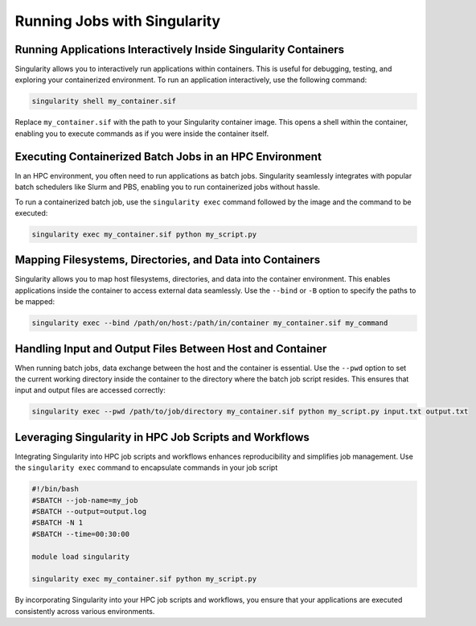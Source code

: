 .. sectionauthor:: Mohsin Ahmed Shaikh <mohsin.shaikh@kaust.edu.sa>
.. meta::
    :description: Interacting with containers
    :keywords: container, singularity, interactive

.. _running_singularity_image:

=============================
Running Jobs with Singularity
=============================

Running Applications Interactively Inside Singularity Containers
----------------------------------------------------------------

Singularity allows you to interactively run applications within containers. This is useful for debugging, testing, and exploring your containerized environment. To run an application interactively, use the following command:

.. code-block:: bash

    singularity shell my_container.sif

Replace ``my_container.sif`` with the path to your Singularity container image. This opens a shell within the container, enabling you to execute commands as if you were inside the container itself.

Executing Containerized Batch Jobs in an HPC Environment
--------------------------------------------------------

In an HPC environment, you often need to run applications as batch jobs. Singularity seamlessly integrates with popular batch schedulers like Slurm and PBS, enabling you to run containerized jobs without hassle.

To run a containerized batch job, use the ``singularity exec`` command followed by the image and the command to be executed:

.. code-block:: bash

    singularity exec my_container.sif python my_script.py

Mapping Filesystems, Directories, and Data into Containers
----------------------------------------------------------

Singularity allows you to map host filesystems, directories, and data into the container environment. This enables applications inside the container to access external data seamlessly. Use the ``--bind`` or ``-B`` option to specify the paths to be mapped:

.. code-block:: bash

    singularity exec --bind /path/on/host:/path/in/container my_container.sif my_command

Handling Input and Output Files Between Host and Container
----------------------------------------------------------

When running batch jobs, data exchange between the host and the container is essential. Use the ``--pwd`` option to set the current working directory inside the container to the directory where the batch job script resides. This ensures that input and output files are accessed correctly:

.. code-block:: bash

    singularity exec --pwd /path/to/job/directory my_container.sif python my_script.py input.txt output.txt

Leveraging Singularity in HPC Job Scripts and Workflows
-------------------------------------------------------

Integrating Singularity into HPC job scripts and workflows enhances reproducibility and simplifies job management. Use the ``singularity exec`` command to encapsulate commands in your job script

.. code-block:: bash

    #!/bin/bash
    #SBATCH --job-name=my_job
    #SBATCH --output=output.log
    #SBATCH -N 1
    #SBATCH --time=00:30:00

    module load singularity

    singularity exec my_container.sif python my_script.py

By incorporating Singularity into your HPC job scripts and workflows, you ensure that your applications are executed consistently across various environments.
